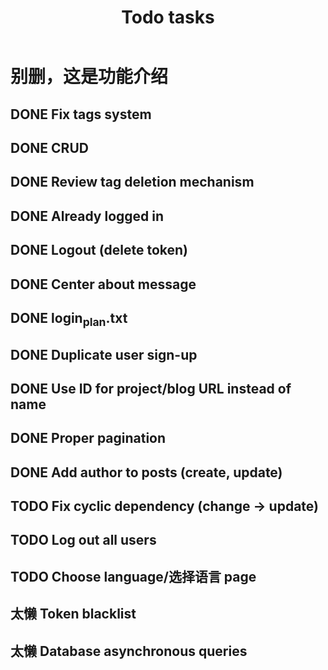 #+title: Todo tasks
* 别删，这是功能介绍
** DONE Fix tags system
** DONE CRUD
** DONE Review tag deletion mechanism
** DONE Already logged in
** DONE Logout (delete token)
** DONE Center about message
** DONE login_plan.txt 
** DONE Duplicate user sign-up
** DONE Use ID for project/blog URL instead of name
** DONE Proper pagination
** DONE Add author to posts (create, update)
** TODO Fix cyclic dependency (change -> update)
** TODO Log out all users
** TODO Choose language/选择语言 page
** 太懒 Token blacklist
** 太懒 Database asynchronous queries
